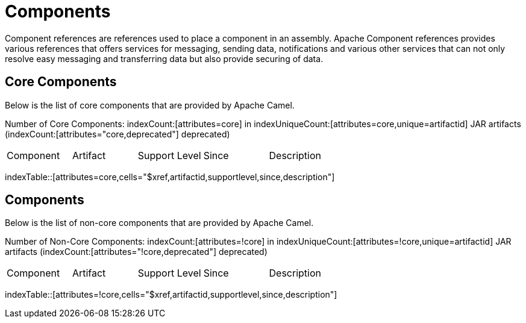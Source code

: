 [list-of-camel-components]
= Components

Component references are references used to place a component in an assembly. Apache Component references
provides various references that offers services for messaging, sending data, notifications and various other 
services that can not only resolve easy messaging and transferring data but also provide securing of data.

== Core Components

Below is the list of core components that are provided by Apache Camel.

Number of Core Components: indexCount:[attributes=core] in indexUniqueCount:[attributes=core,unique=artifactid] JAR artifacts (indexCount:[attributes="core,deprecated"] deprecated)

[{index-table-format}]
|===
| Component | Artifact | Support Level | Since | Description
|===
indexTable::[attributes=core,cells="$xref,artifactid,supportlevel,since,description"]

== Components

Below is the list of non-core components that are provided by Apache Camel.

Number of Non-Core Components: indexCount:[attributes=!core] in indexUniqueCount:[attributes=!core,unique=artifactid] JAR artifacts (indexCount:[attributes="!core,deprecated"] deprecated)

[{index-table-format}]
|===
| Component | Artifact | Support Level | Since | Description
|===
indexTable::[attributes=!core,cells="$xref,artifactid,supportlevel,since,description"]

